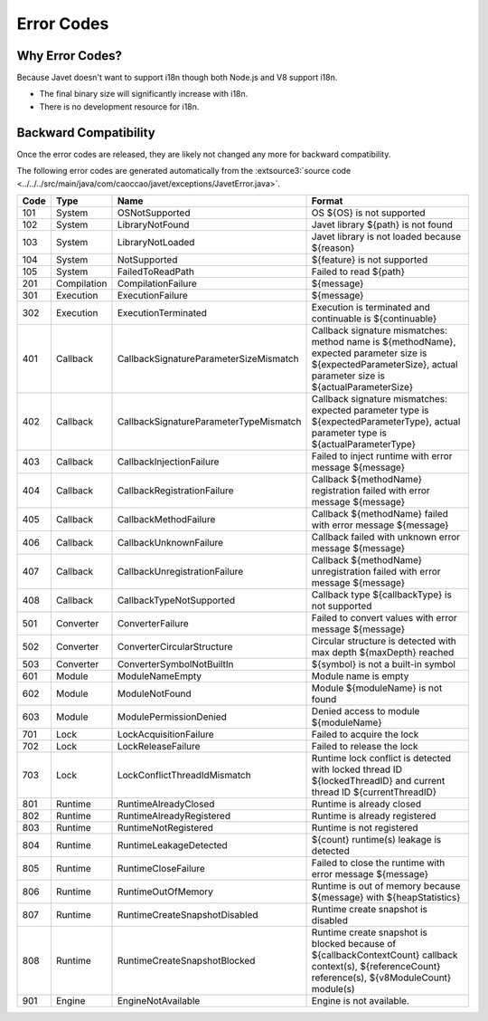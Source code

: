 ===========
Error Codes
===========

Why Error Codes?
----------------

Because Javet doesn't want to support i18n though both Node.js and V8 support i18n.

* The final binary size will significantly increase with i18n.
* There is no development resource for i18n.

Backward Compatibility
----------------------

Once the error codes are released, they are likely not changed any more for backward compatibility.

The following error codes are generated automatically from the :extsource3:`source code <../../../src/main/java/com/caoccao/javet/exceptions/JavetError.java>`.

.. Error Codes Begin


==== =========== ====================================== =================================================================================================================================================================
Code Type        Name                                   Format                                                                                                                                                           
==== =========== ====================================== =================================================================================================================================================================
101  System      OSNotSupported                         OS ${OS} is not supported                                                                                                                                        
102  System      LibraryNotFound                        Javet library ${path} is not found                                                                                                                               
103  System      LibraryNotLoaded                       Javet library is not loaded because ${reason}                                                                                                                    
104  System      NotSupported                           ${feature} is not supported                                                                                                                                      
105  System      FailedToReadPath                       Failed to read ${path}                                                                                                                                           
201  Compilation CompilationFailure                     ${message}                                                                                                                                                       
301  Execution   ExecutionFailure                       ${message}                                                                                                                                                       
302  Execution   ExecutionTerminated                    Execution is terminated and continuable is ${continuable}                                                                                                        
401  Callback    CallbackSignatureParameterSizeMismatch Callback signature mismatches: method name is ${methodName}, expected parameter size is ${expectedParameterSize}, actual parameter size is ${actualParameterSize}
402  Callback    CallbackSignatureParameterTypeMismatch Callback signature mismatches: expected parameter type is ${expectedParameterType}, actual parameter type is ${actualParameterType}                              
403  Callback    CallbackInjectionFailure               Failed to inject runtime with error message ${message}                                                                                                           
404  Callback    CallbackRegistrationFailure            Callback ${methodName} registration failed with error message ${message}                                                                                         
405  Callback    CallbackMethodFailure                  Callback ${methodName} failed with error message ${message}                                                                                                      
406  Callback    CallbackUnknownFailure                 Callback failed with unknown error message ${message}                                                                                                            
407  Callback    CallbackUnregistrationFailure          Callback ${methodName} unregistration failed with error message ${message}                                                                                       
408  Callback    CallbackTypeNotSupported               Callback type ${callbackType} is not supported                                                                                                                   
501  Converter   ConverterFailure                       Failed to convert values with error message ${message}                                                                                                           
502  Converter   ConverterCircularStructure             Circular structure is detected with max depth ${maxDepth} reached                                                                                                
503  Converter   ConverterSymbolNotBuiltIn              ${symbol} is not a built-in symbol                                                                                                                               
601  Module      ModuleNameEmpty                        Module name is empty                                                                                                                                             
602  Module      ModuleNotFound                         Module ${moduleName} is not found                                                                                                                                
603  Module      ModulePermissionDenied                 Denied access to module ${moduleName}                                                                                                                            
701  Lock        LockAcquisitionFailure                 Failed to acquire the lock                                                                                                                                       
702  Lock        LockReleaseFailure                     Failed to release the lock                                                                                                                                       
703  Lock        LockConflictThreadIdMismatch           Runtime lock conflict is detected with locked thread ID ${lockedThreadID} and current thread ID ${currentThreadID}                                               
801  Runtime     RuntimeAlreadyClosed                   Runtime is already closed                                                                                                                                        
802  Runtime     RuntimeAlreadyRegistered               Runtime is already registered                                                                                                                                    
803  Runtime     RuntimeNotRegistered                   Runtime is not registered                                                                                                                                        
804  Runtime     RuntimeLeakageDetected                 ${count} runtime(s) leakage is detected                                                                                                                          
805  Runtime     RuntimeCloseFailure                    Failed to close the runtime with error message ${message}                                                                                                        
806  Runtime     RuntimeOutOfMemory                     Runtime is out of memory because ${message} with ${heapStatistics}                                                                                               
807  Runtime     RuntimeCreateSnapshotDisabled          Runtime create snapshot is disabled                                                                                                                              
808  Runtime     RuntimeCreateSnapshotBlocked           Runtime create snapshot is blocked because of ${callbackContextCount} callback context(s), ${referenceCount} reference(s), ${v8ModuleCount} module(s)            
901  Engine      EngineNotAvailable                     Engine is not available.                                                                                                                                         
==== =========== ====================================== =================================================================================================================================================================


.. Error Codes End

